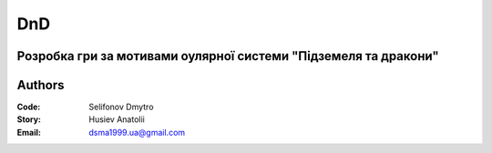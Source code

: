 =============================================
DnD
=============================================
Розробка гри за мотивами оулярної системи "Підземеля та дракони"
=============================================
Authors
=============================================

:Code: Selifonov Dmytro
:Story: Husiev Anatolii


:Email: dsma1999.ua@gmail.com

